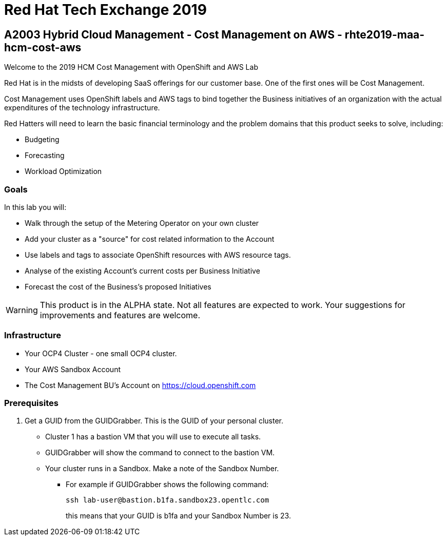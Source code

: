 = Red Hat Tech Exchange 2019

== A2003 Hybrid Cloud Management - Cost Management on AWS - rhte2019-maa-hcm-cost-aws

Welcome to the 2019 HCM Cost Management with OpenShift and AWS Lab

Red Hat is in the midsts of developing SaaS offerings for our customer base. One of the first ones will be Cost Management.

Cost Management uses OpenShift labels and AWS tags to bind together the Business initiatives of an organization with the actual expenditures of the technology infrastructure.

Red Hatters will need to learn the basic financial terminology and the problem domains that this product seeks to solve, including:

* Budgeting
* Forecasting
* Workload Optimization

=== Goals

In this lab you will:

* Walk through the setup of the Metering Operator on your own cluster
* Add your cluster as a "source" for cost related information to the Account
* Use labels and tags to associate OpenShift resources with AWS resource tags.
* Analyse of the existing Account's current costs per Business Initiative
* Forecast the cost of the Business's proposed Initiatives

[WARNING]
This product is in the ALPHA state.  Not all features are expected to work.  Your suggestions for improvements and features are welcome.

=== Infrastructure

* Your OCP4 Cluster - one small OCP4 cluster.
* Your AWS Sandbox Account
* The Cost Management BU's Account on https://cloud.openshift.com

=== Prerequisites

. Get a GUID from the GUIDGrabber. This is the GUID of your personal cluster.
* Cluster 1 has a bastion VM that you will use to execute all tasks.
* GUIDGrabber will show the command to connect to the bastion VM.
* Your cluster runs in a Sandbox. Make a note of the Sandbox Number.
** For example if GUIDGrabber shows the following command:
+
[source,sh]
----
ssh lab-user@bastion.b1fa.sandbox23.opentlc.com
----
+
this means that your GUID is b1fa and your Sandbox Number is 23.


